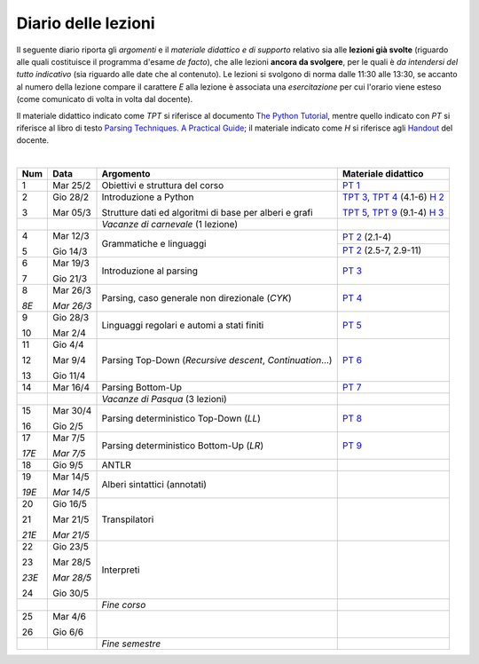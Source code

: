 Diario delle lezioni
====================

Il seguente diario riporta gli *argomenti* e il *materiale didattico e di
supporto* relativo sia alle **lezioni già svolte** (riguardo alle quali
costituisce il programma d'esame *de facto*), che alle lezioni **ancora da
svolgere**, per le quali è *da intendersi del tutto indicativo* (sia riguardo
alle date che al contenuto). Le lezioni si svolgono di norma dalle 11:30 alle
13:30, se accanto al numero della lezione compare il carattere *E* alla lezione
è associata una *esercitazione* per cui l'orario viene esteso (come comunicato
di volta in volta dal docente).

Il materiale didattico indicato come *TPT* si riferisce al documento `The Python
Tutorial <https://docs.python.org/3/tutorial/index.html>`_, mentre quello
indicato con *PT* si riferisce al libro di testo `Parsing Techniques. A
Practical Guide <https://doi.org/10.1007/978-0-387-68954-8>`_; il materiale
indicato come *H* si riferisce agli `Handout
<https://github.com/let-unimi/handouts/>`_ del docente.

|

.. table:: 

   +-------+------------+--------------------------------------------------------------+------------------------------------+
   | Num   | Data       | Argomento                                                    | Materiale didattico                |
   +=======+============+==============================================================+====================================+
   | 1     | Mar 25/2   | Obiettivi e struttura del corso                              | `PT 1`_                            |
   +-------+------------+--------------------------------------------------------------+------------------------------------+
   | 2     | Gio 28/2   | Introduzione a Python                                        | `TPT 3`_, `TPT 4`_ (4.1-6) `H 2`_  | 
   +       +            +                                                              +                                    +
   | 3     | Mar 05/3   | Strutture dati ed algoritmi di base per alberi e grafi       | `TPT 5`_, `TPT 9`_ (9.1-4) `H 3`_  |
   +-------+------------+--------------------------------------------------------------+------------------------------------+
   |       |            | *Vacanze di carnevale* (1 lezione)                           |                                    |
   +-------+------------+--------------------------------------------------------------+------------------------------------+
   | 4     | Mar 12/3   | Grammatiche e linguaggi                                      | `PT 2`_ (2.1-4)                    |
   +       +            +                                                              +------------------------------------+
   | 5     | Gio 14/3   |                                                              | `PT 2`_ (2.5-7, 2.9-11)            |
   +-------+------------+--------------------------------------------------------------+------------------------------------+
   | 6     | Mar 19/3   | Introduzione al parsing                                      | `PT 3`_                            |
   +       +            +                                                              +                                    +
   | 7     | Gio 21/3   |                                                              |                                    |
   +-------+------------+--------------------------------------------------------------+------------------------------------+
   | 8     | Mar 26/3   | Parsing, caso generale non direzionale (*CYK*)               | `PT 4`_                            |
   +       +            +                                                              +                                    +
   | *8E*  | *Mar 26/3* |                                                              |                                    |
   +-------+------------+--------------------------------------------------------------+------------------------------------+
   | 9     | Gio 28/3   | Linguaggi regolari e automi a stati finiti                   | `PT 5`_                            |
   +       +            +                                                              +                                    +
   | 10    | Mar 2/4    |                                                              |                                    |
   +-------+------------+--------------------------------------------------------------+------------------------------------+
   | 11    | Gio 4/4    | Parsing Top-Down (*Recursive descent*, *Continuation*…)      | `PT 6`_                            |
   +       +            +                                                              +                                    +
   | 12    | Mar 9/4    |                                                              |                                    |
   +       +            +                                                              +                                    +
   | 13    | Gio 11/4   |                                                              |                                    |
   +-------+------------+--------------------------------------------------------------+------------------------------------+
   | 14    | Mar 16/4   | Parsing Bottom-Up                                            | `PT 7`_                            |
   +-------+------------+--------------------------------------------------------------+------------------------------------+
   |       |            | *Vacanze di Pasqua* (3 lezioni)                              |                                    |
   +-------+------------+--------------------------------------------------------------+------------------------------------+
   | 15    | Mar 30/4   | Parsing deterministico Top-Down (*LL*)                       | `PT 8`_                            |
   +       +            +                                                              +                                    +
   | 16    | Gio 2/5    |                                                              |                                    |
   +-------+------------+--------------------------------------------------------------+------------------------------------+
   | 17    | Mar 7/5    | Parsing deterministico Bottom-Up (*LR*)                      | `PT 9`_                            |
   +       +            +                                                              +                                    +
   | *17E* | *Mar 7/5*  |                                                              |                                    |
   +-------+------------+--------------------------------------------------------------+------------------------------------+
   | 18    | Gio 9/5    | ANTLR                                                        |                                    |
   +-------+------------+--------------------------------------------------------------+------------------------------------+
   | 19    | Mar 14/5   | Alberi sintattici (annotati)                                 |                                    |
   +       +            +                                                              +                                    +
   | *19E* | *Mar 14/5* |                                                              |                                    |
   +-------+------------+--------------------------------------------------------------+------------------------------------+
   | 20    | Gio 16/5   | Transpilatori                                                |                                    |
   +       +            +                                                              +                                    +
   | 21    | Mar 21/5   |                                                              |                                    |
   +       +            +                                                              +                                    +
   | *21E* | *Mar 21/5* |                                                              |                                    |
   +-------+------------+--------------------------------------------------------------+------------------------------------+
   | 22    | Gio 23/5   | Interpreti                                                   |                                    |
   +       +            +                                                              +                                    +
   | 23    | Mar 28/5   |                                                              |                                    |
   +       +            +                                                              +                                    +
   | *23E* | *Mar 28/5* |                                                              |                                    |
   +       +            +                                                              +                                    +
   | 24    | Gio 30/5   |                                                              |                                    |
   +-------+------------+--------------------------------------------------------------+------------------------------------+
   |       |            | *Fine corso*                                                 |                                    |
   +-------+------------+--------------------------------------------------------------+------------------------------------+
   | 25    | Mar 4/6    |                                                              |                                    |
   +       +            +                                                              +                                    +
   | 26    | Gio 6/6    |                                                              |                                    |
   +-------+------------+--------------------------------------------------------------+------------------------------------+
   |       |            | *Fine semestre*                                              |                                    |
   +-------+------------+--------------------------------------------------------------+------------------------------------+
   

.. _H 2: https://github.com/let-unimi/handouts/blob/0159d09ebbdeac82b03adc38fdc069a40f54cb1c/L02.ipynb
.. _H 3: https://github.com/let-unimi/handouts/blob/d49c9c5c8c1937b22728e8eae3294fa14b66cbe8/L03.ipynb
.. _H 4: https://github.com/let-unimi/handouts/blob/L04.ipynb

.. _PT 1: https://link.springer.com/content/pdf/10.1007%2F978-0-387-68954-8_1.pdf

.. _PT 2: https://link.springer.com/content/pdf/10.1007%2F978-0-387-68954-8_2.pdf
.. _PT 3: https://link.springer.com/content/pdf/10.1007%2F978-0-387-68954-8_3.pdf
.. _PT 4: https://link.springer.com/content/pdf/10.1007%2F978-0-387-68954-8_4.pdf
.. _PT 5: https://link.springer.com/content/pdf/10.1007%2F978-0-387-68954-8_5.pdf
.. _PT 6: https://link.springer.com/content/pdf/10.1007%2F978-0-387-68954-8_6.pdf
.. _PT 7: https://link.springer.com/content/pdf/10.1007%2F978-0-387-68954-8_7.pdf
.. _PT 8: https://link.springer.com/content/pdf/10.1007%2F978-0-387-68954-8_8.pdf
.. _PT 9: https://link.springer.com/content/pdf/10.1007%2F978-0-387-68954-8_9.pdf

.. _TPT 3: https://docs.python.org/3/tutorial/introduction.html
.. _TPT 4: https://docs.python.org/3/tutorial/controlflow.html
.. _TPT 5: https://docs.python.org/3/tutorial/datastructures.html
.. _TPT 9: https://docs.python.org/3/tutorial/classes.html
